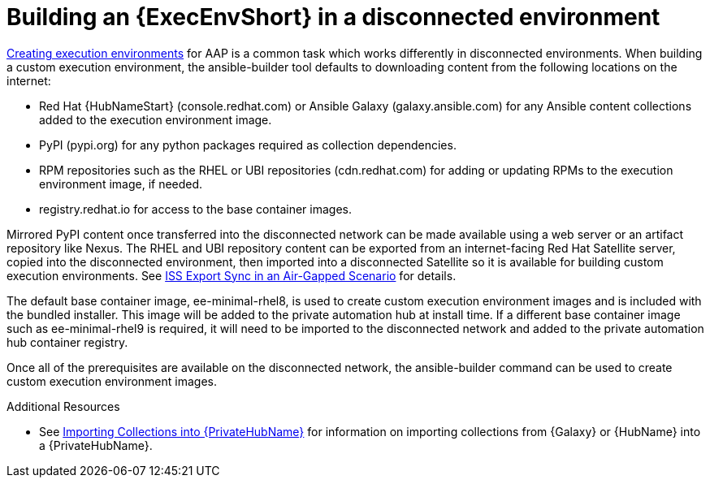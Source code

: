 //Used in downstream/titles/aap-installation-guide/platform/assembly-disconnected-installation.adoc


[id="building-an-execution-environment-in-a-disconnected-environment_{context}"]

= Building an {ExecEnvShort} in a disconnected environment


link:https://access.redhat.com/documentation/en-us/red_hat_ansible_automation_platform/2.4/html/creating_and_consuming_execution_environments/index[Creating execution environments] for AAP is a common task which works differently in disconnected environments. When building a custom execution environment, the ansible-builder tool defaults to downloading content from the following locations on the internet:

* Red Hat {HubNameStart} (console.redhat.com) or Ansible Galaxy (galaxy.ansible.com) for any Ansible content collections added to the execution environment image.

* PyPI (pypi.org) for any python packages required as collection dependencies.

* RPM repositories such as the RHEL or UBI repositories (cdn.redhat.com) for adding or updating RPMs to the execution environment image, if needed. 

* registry.redhat.io for access to the base container images.

Mirrored PyPI content once transferred into the disconnected network can be made available using a web server or an artifact repository like Nexus.  The RHEL and UBI repository content can be exported from an internet-facing Red Hat Satellite server, copied into the disconnected environment, then imported into a disconnected Satellite so it is available for building custom execution environments.  See link:https://access.redhat.com/documentation/en-us/red_hat_satellite/6.14/html-single/installing_satellite_server_in_a_disconnected_network_environment/index#iss_export_sync_in_an_air_gapped_scenario[ISS Export Sync in an Air-Gapped Scenario] for details.

The default base container image, ee-minimal-rhel8, is used to create custom execution environment images and is included with the bundled installer. This image  will be added to the private automation hub at install time.  If a different base container image such as ee-minimal-rhel9 is required, it will need to be imported to the disconnected network and added to the private automation hub container registry.

Once all of the prerequisites are available on the disconnected network, the ansible-builder command can be used to create custom execution environment images.



[role="_additional-resources"]
.Additional Resources


* See xref:importing-collections-into-private-automation-hub_disconnected-installation[Importing Collections into {PrivateHubName}] for information on importing collections from {Galaxy} or {HubName} into a {PrivateHubName}.


